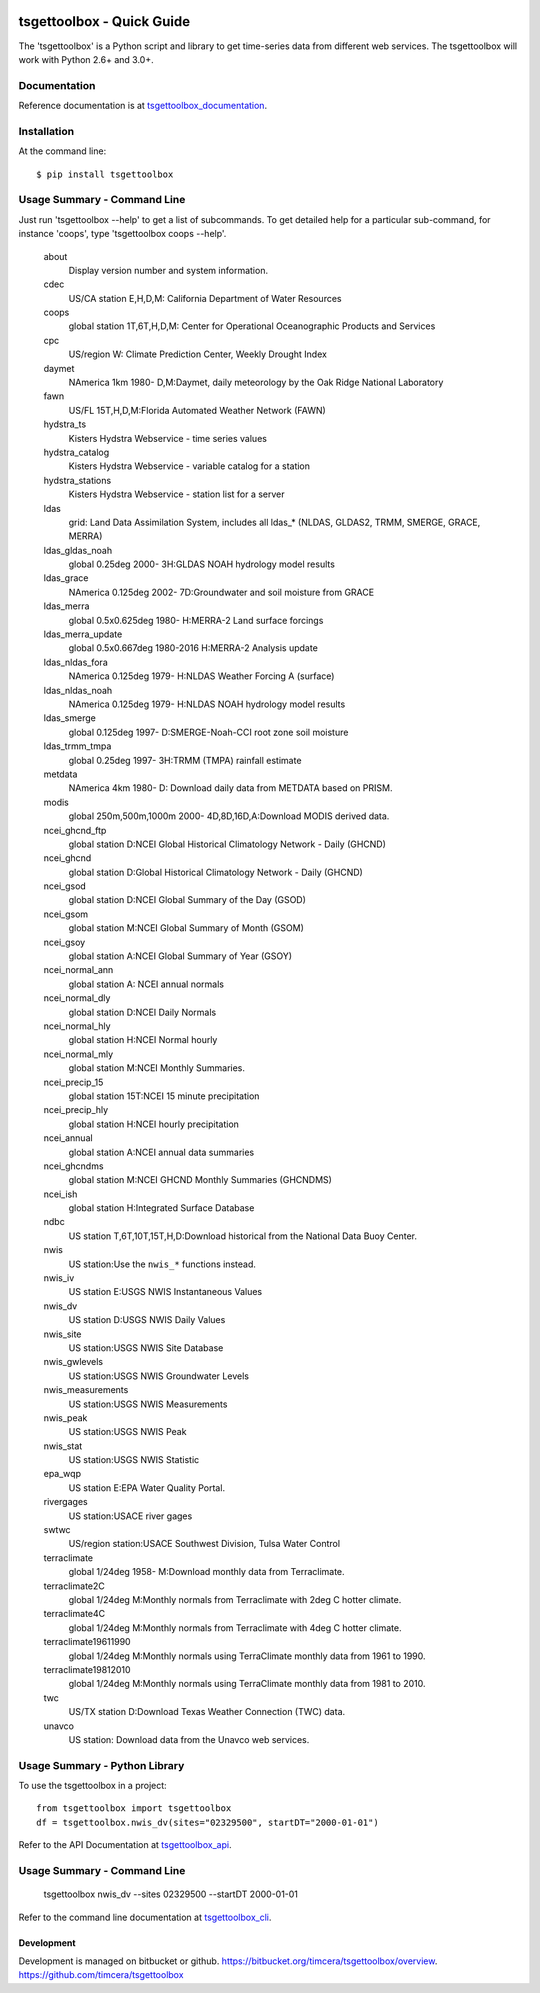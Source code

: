 .. image:: https://github.com/timcera/tsgettoolbox/actions/workflows/pypi-package.yml/badge.svg
    :alt: Tests
    :target: https://github.com/timcera/tsgettoolbox/actions/workflows/pypi-package.yml
    :height: 20

.. image:: https://img.shields.io/coveralls/github/timcera/tsgettoolbox
    :alt: Test Coverage
    :target: https://coveralls.io/r/timcera/tsgettoolbox?branch=master
    :height: 20

.. image:: https://img.shields.io/pypi/v/tsgettoolbox.svg
    :alt: Latest release
    :target: https://pypi.python.org/pypi/tsgettoolbox/
    :height: 20

.. image:: https://img.shields.io/pypi/l/tsgettoolbox.svg
    :alt: BSD-3 clause license
    :target: https://pypi.python.org/pypi/tsgettoolbox/
    :height: 20

.. image:: https://img.shields.io/pypi/pyversions/tsgettoolbox
    :alt: PyPI - Python Version
    :target: https://pypi.org/project/tsgettoolbox/
    :height: 20

tsgettoolbox - Quick Guide
==========================
The 'tsgettoolbox' is a Python script and library to get time-series data from
different web services.  The tsgettoolbox will work with Python 2.6+ and 3.0+.

Documentation
-------------
Reference documentation is at `tsgettoolbox_documentation`_.

Installation
------------
At the command line::

    $ pip install tsgettoolbox

Usage Summary - Command Line
----------------------------
Just run 'tsgettoolbox --help' to get a list of subcommands.  To get detailed
help for a particular sub-command, for instance 'coops', type 'tsgettoolbox
coops --help'.

    about
        Display version number and system information.

    cdec
        US/CA station E,H,D,M: California Department of Water Resources

    coops
        global station 1T,6T,H,D,M: Center for Operational Oceanographic
        Products and Services

    cpc
        US/region W: Climate Prediction Center, Weekly Drought Index

    daymet
        NAmerica 1km 1980- D,M:Daymet, daily meteorology by the Oak Ridge
        National Laboratory

    fawn
        US/FL 15T,H,D,M:Florida Automated Weather Network (FAWN)

    hydstra_ts
        Kisters Hydstra Webservice - time series values

    hydstra_catalog
        Kisters Hydstra Webservice - variable catalog for a station

    hydstra_stations
        Kisters Hydstra Webservice - station list for a server

    ldas
        grid: Land Data Assimilation System, includes all ldas_* (NLDAS,
        GLDAS2, TRMM, SMERGE, GRACE, MERRA)

    ldas_gldas_noah
        global 0.25deg 2000- 3H:GLDAS NOAH hydrology model results

    ldas_grace
        NAmerica 0.125deg 2002- 7D:Groundwater and soil moisture from GRACE

    ldas_merra
        global 0.5x0.625deg 1980- H:MERRA-2 Land surface forcings

    ldas_merra_update
        global 0.5x0.667deg 1980-2016 H:MERRA-2 Analysis update

    ldas_nldas_fora
        NAmerica 0.125deg 1979- H:NLDAS Weather Forcing A (surface)

    ldas_nldas_noah
        NAmerica 0.125deg 1979- H:NLDAS NOAH hydrology model results

    ldas_smerge
        global 0.125deg 1997- D:SMERGE-Noah-CCI root zone soil moisture

    ldas_trmm_tmpa
        global 0.25deg 1997- 3H:TRMM (TMPA) rainfall estimate

    metdata
        NAmerica 4km 1980- D: Download daily data from METDATA based on PRISM.

    modis
        global 250m,500m,1000m 2000- 4D,8D,16D,A:Download MODIS derived data.

    ncei_ghcnd_ftp
        global station D:NCEI Global Historical Climatology Network - Daily
        (GHCND)

    ncei_ghcnd
        global station D:Global Historical Climatology Network - Daily (GHCND)

    ncei_gsod
        global station D:NCEI Global Summary of the Day (GSOD)

    ncei_gsom
        global station M:NCEI Global Summary of Month (GSOM)

    ncei_gsoy
        global station A:NCEI Global Summary of Year (GSOY)

    ncei_normal_ann
        global station A: NCEI annual normals

    ncei_normal_dly
        global station D:NCEI Daily Normals

    ncei_normal_hly
        global station H:NCEI Normal hourly

    ncei_normal_mly
        global station M:NCEI Monthly Summaries.

    ncei_precip_15
        global station 15T:NCEI 15 minute precipitation

    ncei_precip_hly
        global station H:NCEI hourly precipitation

    ncei_annual
        global station A:NCEI annual data summaries

    ncei_ghcndms
        global station M:NCEI GHCND Monthly Summaries (GHCNDMS)

    ncei_ish
        global station H:Integrated Surface Database

    ndbc
        US station T,6T,10T,15T,H,D:Download historical from the National Data
        Buoy Center.

    nwis
        US station:Use the ``nwis_*`` functions instead.

    nwis_iv
        US station E:USGS NWIS Instantaneous Values

    nwis_dv
        US station D:USGS NWIS Daily Values

    nwis_site
        US station:USGS NWIS Site Database

    nwis_gwlevels
        US station:USGS NWIS Groundwater Levels

    nwis_measurements
        US station:USGS NWIS Measurements

    nwis_peak
        US station:USGS NWIS Peak

    nwis_stat
        US station:USGS NWIS Statistic

    epa_wqp
        US station E:EPA Water Quality Portal.

    rivergages
        US station:USACE river gages

    swtwc
        US/region station:USACE Southwest Division, Tulsa Water Control

    terraclimate
        global 1/24deg 1958- M:Download monthly data from Terraclimate.

    terraclimate2C
        global 1/24deg M:Monthly normals from Terraclimate with 2deg C hotter
        climate.

    terraclimate4C
        global 1/24deg M:Monthly normals from Terraclimate with 4deg C hotter
        climate.

    terraclimate19611990
        global 1/24deg M:Monthly normals using TerraClimate monthly data from
        1961 to 1990.

    terraclimate19812010
        global 1/24deg M:Monthly normals using TerraClimate monthly data from
        1981 to 2010.

    twc
        US/TX station D:Download Texas Weather Connection (TWC) data.

    unavco
        US station: Download data from the Unavco web services.

Usage Summary - Python Library
------------------------------
To use the tsgettoolbox in a project::

    from tsgettoolbox import tsgettoolbox
    df = tsgettoolbox.nwis_dv(sites="02329500", startDT="2000-01-01")

Refer to the API Documentation at `tsgettoolbox_api`_.

Usage Summary - Command Line
----------------------------

    tsgettoolbox nwis_dv --sites 02329500 --startDT 2000-01-01

Refer to the command line documentation at `tsgettoolbox_cli`_.

Development
~~~~~~~~~~~
Development is managed on bitbucket or github.
https://bitbucket.org/timcera/tsgettoolbox/overview.
https://github.com/timcera/tsgettoolbox

.. _tsgettoolbox_documentation: https://timcera.bitbucket.io/tsgettoolbox/docs/index.html#tsgettoolbox-documentation
.. _tsgettoolbox_api: https://timcera.bitbucket.io/tsgettoolbox/docs/function_summary.html
.. _tsgettoolbox_cli: https://timcera.bitbucket.io/tsgettoolbox/docs/command_line.html
